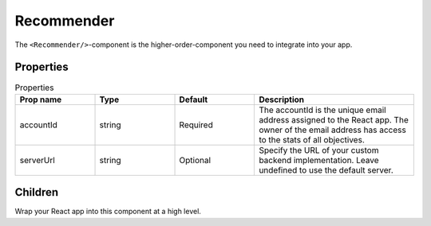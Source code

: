 .. _Recommender:

******
Recommender
******

The ``<Recommender/>``-component is the higher-order-component you need to integrate into your app.


Properties
==========
.. csv-table:: Properties
    :header: "Prop name", "Type", "Default", "Description"
    :widths: 20, 20, 20, 40

    "accountId", "string", "Required", "The accountId is the unique email address assigned to the React app. The owner of the email address has access to the stats of all objectives."
    "serverUrl", "string", "Optional", "Specify the URL of your custom backend implementation. Leave undefined to use the default server."


Children
=========

Wrap your React app into this component at a high level.
